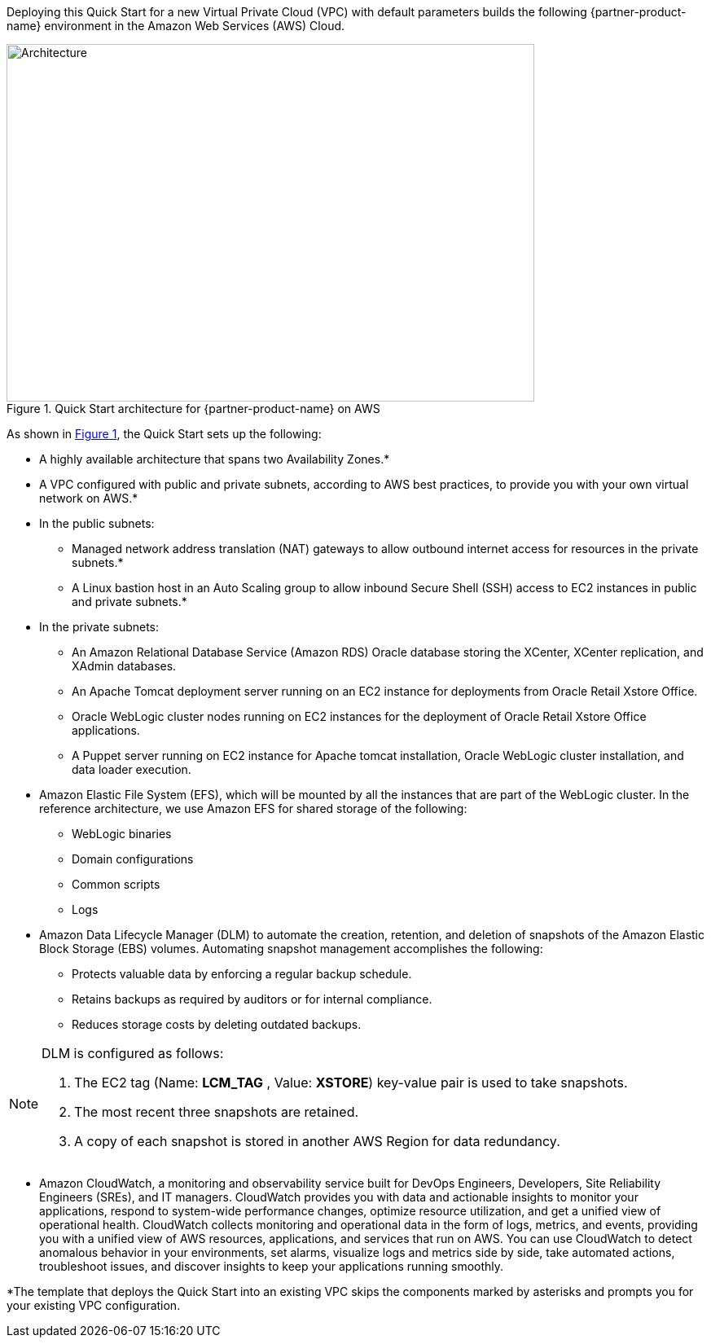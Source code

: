 Deploying this Quick Start for a new Virtual Private Cloud (VPC) with default parameters builds the following {partner-product-name} environment in the Amazon Web Services (AWS) Cloud.

// Replace this example diagram with your own. Send us your source PowerPoint file. Be sure to follow our guidelines here : http://(we should include these points on our contributors giude)
:xrefstyle: short
[#architecture1]
.Quick Start architecture for {partner-product-name} on AWS
image::../images/architecture_diagram.png[Architecture,width=648,height=439]

As shown in <<architecture1>>, the Quick Start sets up the following:

* A highly available architecture that spans two Availability Zones.*
* A VPC configured with public and private subnets, according to AWS
best practices, to provide you with your own virtual network on AWS.*

* In the public subnets:

** Managed network address translation (NAT) gateways to allow outbound internet access for resources in the private subnets.*
** A Linux bastion host in an Auto Scaling group to allow inbound Secure Shell (SSH) access to EC2 instances in public and private subnets.*

* In the private subnets:
// Add bullet points for any additional components that are included in the deployment. Make sure that the additional components are also represented in the architecture diagram.

** An Amazon Relational Database Service (Amazon RDS) Oracle database storing the XCenter, XCenter replication, and XAdmin databases.
** An Apache Tomcat deployment server running on an EC2 instance for deployments from Oracle Retail Xstore Office.
** Oracle WebLogic cluster nodes running on EC2 instances for the deployment of Oracle Retail Xstore Office applications.
** A Puppet server running on EC2 instance for Apache tomcat installation, Oracle WebLogic cluster installation, and data loader execution.

* Amazon Elastic File System (EFS), which will be mounted by all the instances that are part of the WebLogic cluster. In the reference architecture, we use Amazon EFS for shared storage of the following:

** WebLogic binaries
** Domain configurations
** Common scripts
** Logs

* Amazon Data Lifecycle Manager (DLM) to automate the creation, retention, and deletion of snapshots of the Amazon Elastic Block Storage (EBS) volumes. Automating snapshot management accomplishes the following:

** Protects valuable data by enforcing a regular backup schedule.
** Retains backups as required by auditors or for internal compliance.
** Reduces storage costs by deleting outdated backups.

[NOTE]
====
DLM is configured as follows:

. The EC2 tag (Name: *LCM_TAG* , Value: *XSTORE*) key-value pair is used to take snapshots.
. The most recent three snapshots are retained. 
. A copy of each snapshot is stored in another AWS Region for data redundancy.
====

* Amazon CloudWatch, a monitoring and observability service built for DevOps Engineers, Developers, Site Reliability Engineers (SREs), and IT managers. CloudWatch provides you with data and actionable insights to monitor your applications, respond to system-wide performance changes, optimize resource utilization, and get a unified view of operational health. CloudWatch collects monitoring and operational data in the form of logs, metrics, and events, providing you with a unified view of AWS resources, applications, and services that run on AWS. You can use CloudWatch to detect anomalous behavior in your environments, set alarms, visualize logs and metrics side by side, take automated actions, troubleshoot issues, and discover insights to keep your applications running smoothly.

*The template that deploys the Quick Start into an existing VPC skips the components marked by asterisks and prompts you for your existing VPC configuration. 
